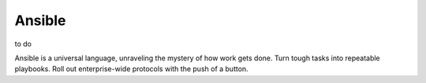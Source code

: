 Ansible
=======

to do

Ansible is a universal language, unraveling the mystery of how work gets done. Turn tough tasks into repeatable playbooks. Roll out enterprise-wide protocols with the push of a button.
